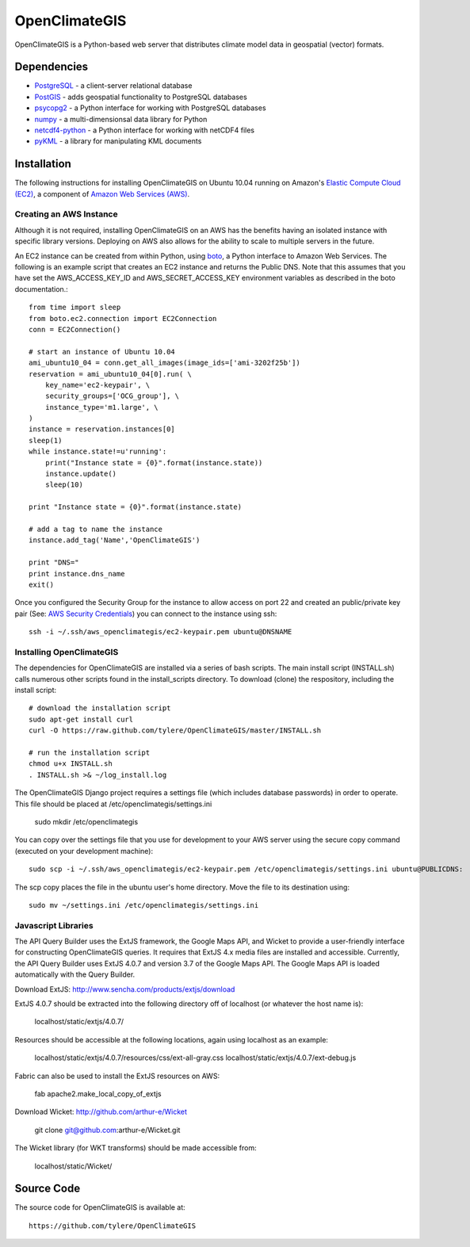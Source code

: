 ==============
OpenClimateGIS
==============

OpenClimateGIS is a Python-based web server that distributes climate model data
in geospatial (vector) formats.

------------
Dependencies
------------

* PostgreSQL_ - a client-server relational database
* PostGIS_ - adds geospatial functionality to PostgreSQL databases
* psycopg2_ - a Python interface for working with PostgreSQL databases
* numpy_ - a multi-dimensionsal data library for Python
* netcdf4-python_ - a Python interface for working with netCDF4 files
* pyKML_ - a library for manipulating KML documents

.. _PostgreSQL: http://www.postgresql.org/
.. _PostGIS: http://postgis.refractions.net/
.. _psycopg2: http://initd.org/psycopg/
.. _numpy: http://numpy.scipy.org/
.. _netcdf4-python: http://code.google.com/p/netcdf4-python/
.. _pyKML: http://pypi.python.org/pypi/pykml/

------------
Installation
------------

The following instructions for installing OpenClimateGIS on Ubuntu 10.04 
running on Amazon's `Elastic Compute Cloud (EC2)`_, a component of 
`Amazon Web Services (AWS)`_.

.. _Elastic Compute Cloud (EC2): http://aws.amazon.com/ec2/
.. _Amazon Web Services (AWS): http://aws.amazon.com/

~~~~~~~~~~~~~~~~~~~~~~~~
Creating an AWS Instance
~~~~~~~~~~~~~~~~~~~~~~~~

Although it is not required, installing OpenClimateGIS on an AWS has the 
benefits having an isolated instance with specific library versions. 
Deploying on AWS also allows for the ability to scale to multiple servers 
in the future.

An EC2 instance can be created from within Python, using boto_, a Python 
interface to Amazon Web Services.  The following is an example script that
creates an EC2 instance and returns the Public DNS.
Note that this assumes that you have set the AWS_ACCESS_KEY_ID and 
AWS_SECRET_ACCESS_KEY environment variables as described in the boto 
documentation.::

    from time import sleep
    from boto.ec2.connection import EC2Connection
    conn = EC2Connection()

    # start an instance of Ubuntu 10.04
    ami_ubuntu10_04 = conn.get_all_images(image_ids=['ami-3202f25b'])
    reservation = ami_ubuntu10_04[0].run( \
        key_name='ec2-keypair', \
        security_groups=['OCG_group'], \
        instance_type='m1.large', \
    )
    instance = reservation.instances[0]
    sleep(1)
    while instance.state!=u'running':
        print("Instance state = {0}".format(instance.state))
        instance.update()
        sleep(10)

    print "Instance state = {0}".format(instance.state)

    # add a tag to name the instance
    instance.add_tag('Name','OpenClimateGIS')

    print "DNS="
    print instance.dns_name
    exit()

Once you configured the Security Group for the instance to allow access on 
port 22 and created an public/private key pair (See: `AWS Security Credentials`_)
you can connect to the instance using ssh::

    ssh -i ~/.ssh/aws_openclimategis/ec2-keypair.pem ubuntu@DNSNAME

.. _boto: http://code.google.com/p/boto/
.. _AWS Security Credentials: https://aws-portal.amazon.com/gp/aws/developer/account/index.html?action=access-key

~~~~~~~~~~~~~~~~~~~~~~~~~
Installing OpenClimateGIS
~~~~~~~~~~~~~~~~~~~~~~~~~

The dependencies for OpenClimateGIS are installed via a series of bash scripts.
The main install script (INSTALL.sh) calls numerous other scripts found in the
install_scripts directory.  To download (clone) the respository, including the
install script::
    
    # download the installation script
    sudo apt-get install curl
    curl -O https://raw.github.com/tylere/OpenClimateGIS/master/INSTALL.sh
    
    # run the installation script
    chmod u+x INSTALL.sh
    . INSTALL.sh >& ~/log_install.log

The OpenClimateGIS Django project requires a settings file (which includes
database passwords) in order to operate.  This file should be placed at
/etc/openclimategis/settings.ini

    sudo mkdir /etc/openclimategis

You can copy over the settings file that you use for development to your AWS 
server using the secure copy command (executed on your development machine)::

    sudo scp -i ~/.ssh/aws_openclimategis/ec2-keypair.pem /etc/openclimategis/settings.ini ubuntu@PUBLICDNS:

The scp copy places the file in the ubuntu user's home directory.  Move the 
file to its destination using::

    sudo mv ~/settings.ini /etc/openclimategis/settings.ini

~~~~~~~~~~~~~~~~~~~~
Javascript Libraries
~~~~~~~~~~~~~~~~~~~~

The API Query Builder uses the ExtJS framework, the Google Maps API, and Wicket
to provide a user-friendly interface for constructing OpenClimateGIS queries. It
requires that ExtJS 4.x media files are installed and accessible. Currently, the
API Query Builder uses ExtJS 4.0.7 and version 3.7 of the Google Maps API. The
Google Maps API is loaded automatically with the Query Builder.

Download ExtJS: http://www.sencha.com/products/extjs/download

ExtJS 4.0.7 should be extracted into the following directory off of localhost
(or whatever the host name is):

    localhost/static/extjs/4.0.7/

Resources should be accessible at the following locations, again using localhost
as an example:

    localhost/static/extjs/4.0.7/resources/css/ext-all-gray.css
    localhost/static/extjs/4.0.7/ext-debug.js

Fabric can also be used to install the ExtJS resources on AWS:

    fab apache2.make_local_copy_of_extjs

Download Wicket: http://github.com/arthur-e/Wicket

    git clone git@github.com:arthur-e/Wicket.git

The Wicket library (for WKT transforms) should be made accessible from:

    localhost/static/Wicket/

------------
Source Code
------------

The source code for OpenClimateGIS is available at::

    https://github.com/tylere/OpenClimateGIS

